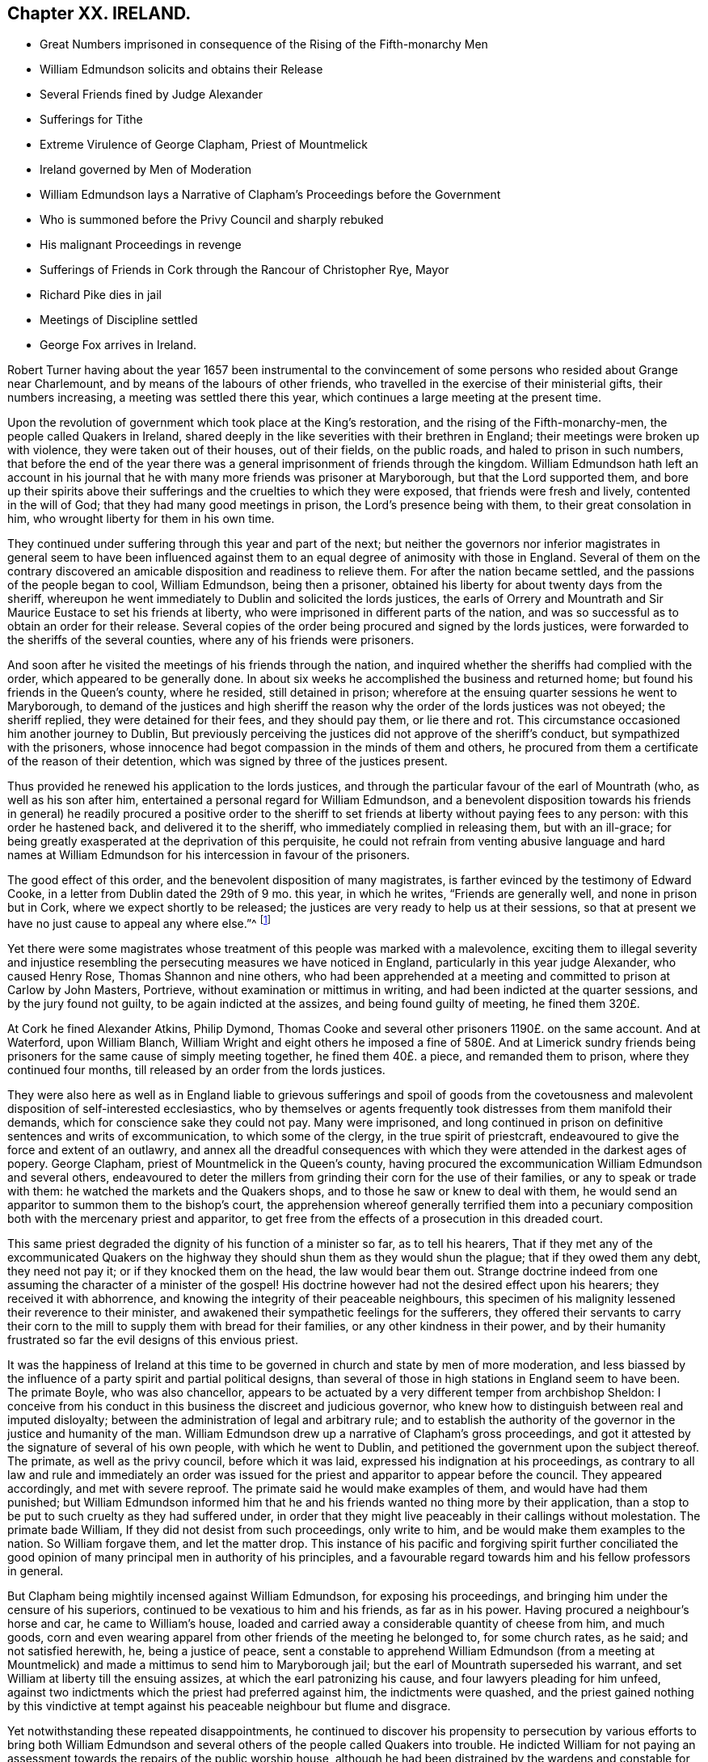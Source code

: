 == Chapter XX. IRELAND.

[.chapter-synopsis]
* Great Numbers imprisoned in consequence of the Rising of the Fifth-monarchy Men
* William Edmundson solicits and obtains their Release
* Several Friends fined by Judge Alexander
* Sufferings for Tithe
* Extreme Virulence of George Clapham, Priest of Mountmelick
* Ireland governed by Men of Moderation
* William Edmundson lays a Narrative of Clapham`'s Proceedings before the Government
* Who is summoned before the Privy Council and sharply rebuked
* His malignant Proceedings in revenge
* Sufferings of Friends in Cork through the Rancour of Christopher Rye, Mayor
* Richard Pike dies in jail
* Meetings of Discipline settled
* George Fox arrives in Ireland.

Robert Turner having about the year 1657 been instrumental to the
convincement of some persons who resided about Grange near Charlemount,
and by means of the labours of other friends,
who travelled in the exercise of their ministerial gifts, their numbers increasing,
a meeting was settled there this year,
which continues a large meeting at the present time.

Upon the revolution of government which took place at the King`'s restoration,
and the rising of the Fifth-monarchy-men, the people called Quakers in Ireland,
shared deeply in the like severities with their brethren in England;
their meetings were broken up with violence, they were taken out of their houses,
out of their fields, on the public roads, and haled to prison in such numbers,
that before the end of the year there was a general
imprisonment of friends through the kingdom.
William Edmundson hath left an account in his journal that
he with many more friends was prisoner at Maryborough,
but that the Lord supported them,
and bore up their spirits above their sufferings
and the cruelties to which they were exposed,
that friends were fresh and lively, contented in the will of God;
that they had many good meetings in prison, the Lord`'s presence being with them,
to their great consolation in him, who wrought liberty for them in his own time.

They continued under suffering through this year and part of the next;
but neither the governors nor inferior magistrates in general seem to have been
influenced against them to an equal degree of animosity with those in England.
Several of them on the contrary discovered an amicable
disposition and readiness to relieve them.
For after the nation became settled, and the passions of the people began to cool,
William Edmundson, being then a prisoner,
obtained his liberty for about twenty days from the sheriff,
whereupon he went immediately to Dublin and solicited the lords justices,
the earls of Orrery and Mountrath and Sir Maurice Eustace to set his friends at liberty,
who were imprisoned in different parts of the nation,
and was so successful as to obtain an order for their release.
Several copies of the order being procured and signed by the lords justices,
were forwarded to the sheriffs of the several counties,
where any of his friends were prisoners.

And soon after he visited the meetings of his friends through the nation,
and inquired whether the sheriffs had complied with the order,
which appeared to be generally done.
In about six weeks he accomplished the business and returned home;
but found his friends in the Queen`'s county, where he resided, still detained in prison;
wherefore at the ensuing quarter sessions he went to Maryborough,
to demand of the justices and high sheriff the reason
why the order of the lords justices was not obeyed;
the sheriff replied, they were detained for their fees, and they should pay them,
or lie there and rot.
This circumstance occasioned him another journey to Dublin,
But previously perceiving the justices did not approve of the sheriff`'s conduct,
but sympathized with the prisoners,
whose innocence had begot compassion in the minds of them and others,
he procured from them a certificate of the reason of their detention,
which was signed by three of the justices present.

Thus provided he renewed his application to the lords justices,
and through the particular favour of the earl of Mountrath (who,
as well as his son after him, entertained a personal regard for William Edmundson,
and a benevolent disposition towards his friends in general) he readily procured a positive
order to the sheriff to set friends at liberty without paying fees to any person:
with this order he hastened back, and delivered it to the sheriff,
who immediately complied in releasing them, but with an ill-grace;
for being greatly exasperated at the deprivation of this perquisite,
he could not refrain from venting abusive language and hard names at William
Edmundson for his intercession in favour of the prisoners.

The good effect of this order, and the benevolent disposition of many magistrates,
is farther evinced by the testimony of Edward Cooke,
in a letter from Dublin dated the 29th of 9 mo.
this year, in which he writes, "`Friends are generally well,
and none in prison but in Cork, where we expect shortly to be released;
the justices are very ready to help us at their sessions,
so that at present we have no just cause to appeal any where else.`"^
footnote:[[.book-title]#Besse.#]

Yet there were some magistrates whose treatment of this people was marked with a malevolence,
exciting them to illegal severity and injustice resembling
the persecuting measures we have noticed in England,
particularly in this year judge Alexander, who caused Henry Rose,
Thomas Shannon and nine others,
who had been apprehended at a meeting and committed to prison at Carlow by John Masters,
Portrieve, without examination or mittimus in writing,
and had been indicted at the quarter sessions, and by the jury found not guilty,
to be again indicted at the assizes, and being found guilty of meeting,
he fined them 320£.

At Cork he fined Alexander Atkins, Philip Dymond,
Thomas Cooke and several other prisoners 1190£. on the same account.
And at Waterford, upon William Blanch,
William Wright and eight others he imposed a fine of 580£. And at Limerick
sundry friends being prisoners for the same cause of simply meeting together,
he fined them 40£. a piece, and remanded them to prison,
where they continued four months, till released by an order from the lords justices.

They were also here as well as in England liable to grievous sufferings and spoil of
goods from the covetousness and malevolent disposition of self-interested ecclesiastics,
who by themselves or agents frequently took distresses from them manifold their demands,
which for conscience sake they could not pay.
Many were imprisoned,
and long continued in prison on definitive sentences and writs of excommunication,
to which some of the clergy, in the true spirit of priestcraft,
endeavoured to give the force and extent of an outlawry,
and annex all the dreadful consequences with which
they were attended in the darkest ages of popery.
George Clapham, priest of Mountmelick in the Queen`'s county,
having procured the excommunication William Edmundson and several others,
endeavoured to deter the millers from grinding their corn for the use of their families,
or any to speak or trade with them: he watched the markets and the Quakers shops,
and to those he saw or knew to deal with them,
he would send an apparitor to summon them to the bishop`'s court,
the apprehension whereof generally terrified them into a pecuniary
composition both with the mercenary priest and apparitor,
to get free from the effects of a prosecution in this dreaded court.

This same priest degraded the dignity of his function of a minister so far,
as to tell his hearers,
That if they met any of the excommunicated Quakers on the
highway they should shun them as they would shun the plague;
that if they owed them any debt, they need not pay it;
or if they knocked them on the head, the law would bear them out.
Strange doctrine indeed from one assuming the character of a minister of the gospel!
His doctrine however had not the desired effect upon his hearers;
they received it with abhorrence,
and knowing the integrity of their peaceable neighbours,
this specimen of his malignity lessened their reverence to their minister,
and awakened their sympathetic feelings for the sufferers,
they offered their servants to carry their corn to
the mill to supply them with bread for their families,
or any other kindness in their power,
and by their humanity frustrated so far the evil designs of this envious priest.

It was the happiness of Ireland at this time to be
governed in church and state by men of more moderation,
and less biassed by the influence of a party spirit and partial political designs,
than several of those in high stations in England seem to have been.
The primate Boyle, who was also chancellor,
appears to be actuated by a very different temper from archbishop Sheldon:
I conceive from his conduct in this business the discreet and judicious governor,
who knew how to distinguish between real and imputed disloyalty;
between the administration of legal and arbitrary rule;
and to establish the authority of the governor in the justice and humanity of the man.
William Edmundson drew up a narrative of Clapham`'s gross proceedings,
and got it attested by the signature of several of his own people,
with which he went to Dublin, and petitioned the government upon the subject thereof.
The primate, as well as the privy council, before which it was laid,
expressed his indignation at his proceedings,
as contrary to all law and rule and immediately an order was issued
for the priest and apparitor to appear before the council.
They appeared accordingly, and met with severe reproof.
The primate said he would make examples of them, and would have had them punished;
but William Edmundson informed him that he and his
friends wanted no thing more by their application,
than a stop to be put to such cruelty as they had suffered under,
in order that they might live peaceably in their callings without molestation.
The primate bade William, If they did not desist from such proceedings,
only write to him, and be would make them examples to the nation.
So William forgave them, and let the matter drop.
This instance of his pacific and forgiving spirit further conciliated
the good opinion of many principal men in authority of his principles,
and a favourable regard towards him and his fellow professors in general.

But Clapham being mightily incensed against William Edmundson,
for exposing his proceedings, and bringing him under the censure of his superiors,
continued to be vexatious to him and his friends, as far as in his power.
Having procured a neighbour`'s horse and car, he came to William`'s house,
loaded and carried away a considerable quantity of cheese from him, and much goods,
corn and even wearing apparel from other friends of the meeting he belonged to,
for some church rates, as he said; and not satisfied herewith, he,
being a justice of peace,
sent a constable to apprehend William Edmundson (from a meeting at Mountmelick)
and made a mittimus to send him to Maryborough jail;
but the earl of Mountrath superseded his warrant,
and set William at liberty till the ensuing assizes,
at which the earl patronizing his cause, and four lawyers pleading for him unfeed,
against two indictments which the priest had preferred against him,
the indictments were quashed,
and the priest gained nothing by this vindictive at tempt against
his peaceable neighbour but flume and disgrace.

Yet notwithstanding these repeated disappointments,
he continued to discover his propensity to persecution by various efforts to bring both
William Edmundson and several others of the people called Quakers into trouble.
He indicted William for not paying an assessment
towards the repairs of the public worship house,
although he had been distrained by the wardens and constable for the same before,
who took a mare away from him worth 3£. 10s. He again indicted
several friends for being at a meeting on a certain day,
and for not being at church (as he termed it) the same day;
in consequence of this prosecution several were fined,
and warrants issued for levying the fines by distraints.
In order to use endeavours to rescue his friends from suffering
for the conscientious discharge of apprehended duty,
from the malice of unreasonable men.
William Edmundson went again to Dublin,
and presented a petition upon the subject to the lord lieutenant and council:
himself and another friend were admitted into the council-chamber to state their grievance;
and after a patient and candid hearing the council gave
judgment that the proceedings against them were illegal.
The lord lieutenant being desirous to be informed
why they did not pay tithes to the ministers,
William Edmundson informed him from the Scriptures,
that the law was ended that gave tithes, and the priesthood ended that received them,
by the coming and suffering of Christ, who had settled a ministry on better terms,
and ordered them a maintenance:
he then inquired what maintenance the ministers must have?
and William replied, Christ`'s allowance, pointing out from the Scriptures what that was;
as the Lord, he saith, opened them to him,
and gave him wisdom and utterance to treat the subject clearly to their understandings.
There were three bishops present, but none of them made any objection in reply.
The lord lieutenant, in conclusion, bid God bless them;
adding that they should not suffer for not going to the public worship,
nor for going to their own meetings.
This favourable disposition of the chief ruler awed the priest into quietness,
and occasioned a public opinion that the Quakers
had received a toleration of their religion,
which was productive of much ease to the members of this society,
who had suffered greatly both by imprisonments and
loss of substance on a religious account.

In effect of this moderation in the governors,
the sufferings of the Quakers (so called) were inconsiderable
through the course of the succeeding year,
and longer in most parts; but in the year 1667 persecution grew hot in Cork,
through the intemperate rancour of Christopher Rye, mayor of that city,
to the members of this society, who imprisoned them in great numbers,
only for keeping up their religious meetings,
and caused their imprisonment to be particularly rigorous and severe; and amongst:
other respectable inhabitants of the city, Richard Pike,
who lost his life by cold and distemper, contracted in the jail; and William Penn,
lately convinced there, as before related, who during his residence in these parts,
having contracted an intimate acquaintance with many of the nobility and gentry,
wrote to the earl of Orrery, lord president of Munster,
acquainting him with the cause and manner of their imprisonment,
and soliciting him to interpose his authority for restoring them to their liberty,
which request, so far as related to himself, was readily granted,
the earl immediately ordering his discharge.

The society being now greatly increased in number,
upon the receiving of George Fox`'s epistle of advice to set up meetings of discipline,
the usefulness and necessity thereof appearing manifest to friends in Ireland,
they proceeded in Ireland to establish them,
in the same manner as their brethren in England had done.
The care whereof rested principally upon William Edmundson,
who had been chiefly instrumental to the gathering of the society in that nation,
and preserving them in fidelity to their principles.
They began with establishing provincial meetings to be held once in fix weeks;
for these were prior to the monthly meetings,
as the quarterly meetings in England were prior to the monthly meetings there;
and those affairs which have since been the subjects of deliberation in monthly
meetings at first fell under the cognizance of the provincial meetings,
because in these times of infancy and sufferings the mutual help
and advice of friends assembled from different parts appear necessary,
when some particular meetings were weak and small.

In the forepart of the succeeding year George Fox landing in that
nation in company with Robert Lodge and some other friends,
seconded his epistolary advice,
by his presence and personal assistance and directions
in settling men`'s and women`'s meetings.
At Dublin he recommended the holding of their men`'s
and women`'s meetings once in two weeks,
which hath continued ever since; in some places they were agreed to be held monthly;
in others once in six weeks, as exigency or convenience required:
He likewise recommended the establishment of a general national meeting
to be held half yearly in Dublin in the third and ninth months.
The first meeting of this sort was held there in the third month 1670,
O+++.+++ S. and this settlement still continues.

By which establishment the society in that nation
(as well as in England) became a compact body,
united in a benevolent concern for the mutual help and edification one of another,
and of the body in general,
as the exigencies of individuals or the society at large might render requisite.

In those early days the principal employment of these meetings was the collecting
and recording the sufferings of the respective members of the society,
and the account upon which they suffered;
and to make proper application for the relief of friends,
or for their release from imprisonment.

But in process of time many other weighty affairs,
respecting good order and discipline in the church,
seemed necessary subjects for consideration in these meetings;
and friends in that nation became eminently conspicuous
for their zeal and diligence in the supporting thereof;
the same spirit of wisdom and sound understanding leading them
and their brethren in England into the same salutary rules,
excellent in themselves,
and highly conducive to the preservation of the community in a life and
practice consistent with the purity of their profession.

George Fox travelled over several parts of the nation,
visiting his friends in their meetings of discipline, as well as worship,
to set a-foot those meetings in the different quarters;
and when he had accomplished his service, he took leave of his friends in much affection,
in the sense of the heavenly life and power that was manifested among them,
and with his companions returned to England.

Of this visit George Fox himself gives the following account.
"`The priests and magistrates were envious, but the Lord disappointed their counsels,
and gave us many blessed opportunities to visit friends, and spread truth in that nation.
Meetings were large, friends coming to them far and near:
Many were reached and convinced, and gathered to the truth,
and friends greatly refreshed.`"
